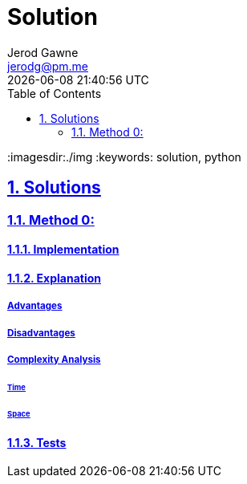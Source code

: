 :doctitle: Solution
:author: Jerod Gawne
:email: jerodg@pm.me
:docdate: 04 January 2024
:revdate: {docdatetime}
:doctype: article
:sectanchors:
:sectlinks:
:sectnums:
:toc:
:icons: font
:imagesdir:./img
:keywords: solution, python

== Solutions

[.lead]
=== Method 0:

==== Implementation

[source,python,linenums]
----

----

==== Explanation

===== Advantages

===== Disadvantages

===== Complexity Analysis

====== Time

====== Space

==== Tests
